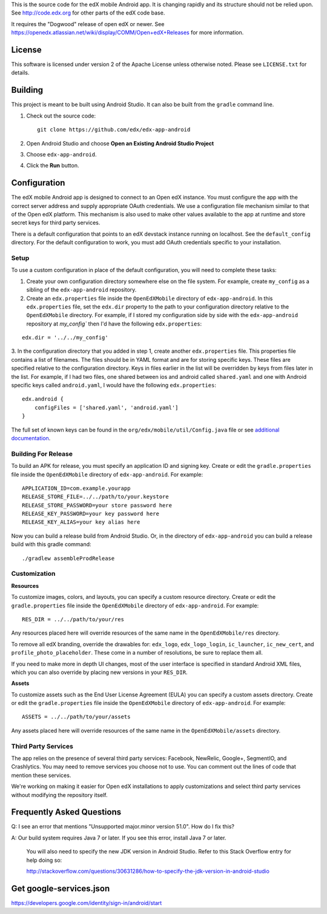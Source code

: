 This is the source code for the edX mobile Android app. It is changing rapidly
and its structure should not be relied upon. See http://code.edx.org for other
parts of the edX code base.

It requires the "Dogwood" release of open edX or newer. See
https://openedx.atlassian.net/wiki/display/COMM/Open+edX+Releases for more
information.

License
=======
This software is licensed under version 2 of the Apache License unless
otherwise noted. Please see ``LICENSE.txt`` for details.

Building
========

This project is meant to be built using Android Studio. It can also be built from the ``gradle`` command line.

1. Check out the source code: ::

	git clone https://github.com/edx/edx-app-android

2. Open Android Studio and choose **Open an Existing Android Studio Project**

3. Choose ``edx-app-android``.

4. Click the **Run** button.

Configuration
=============
The edX mobile Android app is designed to connect to an Open edX instance. You
must configure the app with the correct server address and supply appropriate
OAuth credentials. We use a configuration file mechanism similar to that of the
Open edX platform. This mechanism is also used to make other values available
to the app at runtime and store secret keys for third party services.

There is a default configuration that points to an edX devstack instance
running on localhost. See the ``default_config`` directory. For the default
configuration to work, you must add OAuth credentials specific to your
installation.

Setup
-----
To use a custom configuration in place of the default configuration, you will need to complete these tasks:

1. Create your own configuration directory somewhere else on the file system. For example, create ``my_config`` as a sibling of the ``edx-app-android`` repository.

2. Create an ``edx.properties`` file inside the ``OpenEdXMobile`` directory of ``edx-app-android``. In this ``edx.properties`` file, set the ``edx.dir`` property to the path to your configuration directory relative to the ``OpenEdXMobile`` directory. For example, if I stored my configuration side by side with the ``edx-app-android`` repository at `my_config`` then I'd have the following ``edx.properties``:

::

    edx.dir = '../../my_config'

3.  In the configuration directory that you added in step 1, create another
``edx.properties`` file. This properties file contains a list of filenames. The files should be in YAML format and are for storing specific keys. These files are specified relative to the configuration directory. Keys in files earlier in the list will be overridden by keys from files later in the list. For example, if I had two files, one shared between ios and android called ``shared.yaml`` and one with Android specific keys called ``android.yaml``, I would have the following ``edx.properties``:

::

    edx.android {
        configFiles = ['shared.yaml', 'android.yaml']
    }


The full set of known keys can be found in the
``org/edx/mobile/util/Config.java`` file or see `additional documentation <https://openedx.atlassian.net/wiki/display/MA/App+Configuration+Flags>`_.


Building For Release
--------------------
To build an APK for release, you must specify an application ID and signing key. Create or edit the ``gradle.properties`` file inside the ``OpenEdXMobile`` directory of ``edx-app-android``. For example:

::

    APPLICATION_ID=com.example.yourapp
    RELEASE_STORE_FILE=../../path/to/your.keystore
    RELEASE_STORE_PASSWORD=your store password here
    RELEASE_KEY_PASSWORD=your key password here
    RELEASE_KEY_ALIAS=your key alias here

Now you can build a release build from Android Studio. Or, in the directory of ``edx-app-android`` you can build a release build with this gradle command:

::

    ./gradlew assembleProdRelease

Customization
-------------
**Resources**

To customize images, colors, and layouts, you can specify a custom resource directory. Create or edit the ``gradle.properties`` file inside the ``OpenEdXMobile`` directory of ``edx-app-android``. For example:

::

    RES_DIR = ../../path/to/your/res

Any resources placed here will override resources of the same name in the ``OpenEdXMobile/res`` directory.

To remove all edX branding, override the drawables for: ``edx_logo``, ``edx_logo_login``, ``ic_launcher``, ``ic_new_cert``, and ``profile_photo_placeholder``. These come in a number of resolutions, be sure to replace them all.

If you need to make more in depth UI changes, most of the user interface is specified in standard Android XML files, which you can also override by placing new versions in your ``RES_DIR``.

**Assets**

To customize assets such as the End User License Agreement (EULA) you can specify a custom assets directory. Create or edit the ``gradle.properties`` file inside the ``OpenEdXMobile`` directory of ``edx-app-android``. For example:

::

    ASSETS = ../../path/to/your/assets

Any assets placed here will override resources of the same name in the ``OpenEdXMobile/assets`` directory.

Third Party Services
--------------------
The app relies on the presence of several third party services: Facebook, NewRelic, Google+, SegmentIO, and Crashlytics. You may need to remove services you choose not to use. You can comment out the lines of code that mention these services.

We're working on making it easier for Open edX installations to apply customizations and select third party services without modifying the repository itself.


Frequently Asked Questions
==========================
Q: I see an error that mentions "Unsupported major.minor version 51.0". How do I fix this?

A: Our build system requires Java 7 or later. If you see this error, install Java 7 or later.

	 You will also need to specify the new JDK version in Android Studio. Refer to this Stack Overflow entry for help doing so:

	 http://stackoverflow.com/questions/30631286/how-to-specify-the-jdk-version-in-android-studio


Get google-services.json
==========================
https://developers.google.com/identity/sign-in/android/start